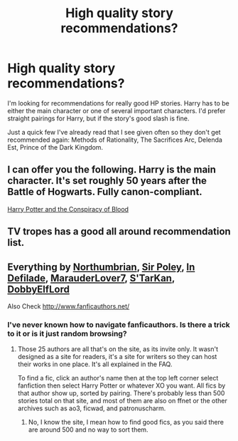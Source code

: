 #+TITLE: High quality story recommendations?

* High quality story recommendations?
:PROPERTIES:
:Author: onlytoask
:Score: 5
:DateUnix: 1411459059.0
:DateShort: 2014-Sep-23
:FlairText: Request
:END:
I'm looking for recommendations for really good HP stories. Harry has to be either the main character or one of several important characters. I'd prefer straight pairings for Harry, but if the story's good slash is fine.

Just a quick few I've already read that I see given often so they don't get recommended again: Methods of Rationality, The Sacrifices Arc, Delenda Est, Prince of the Dark Kingdom.


** I can offer you the following. Harry is the main character. It's set roughly 50 years after the Battle of Hogwarts. Fully canon-compliant.

[[http://www.harrypotterfanfiction.com/viewstory.php?psid=305303][Harry Potter and the Conspiracy of Blood]]
:PROPERTIES:
:Author: cambangst
:Score: 3
:DateUnix: 1411490436.0
:DateShort: 2014-Sep-23
:END:


** TV tropes has a good all around recommendation list.
:PROPERTIES:
:Author: Imborednow
:Score: 1
:DateUnix: 1411677423.0
:DateShort: 2014-Sep-26
:END:


** Everything by [[https://www.fanfiction.net/u/2132422/Northumbrian][Northumbrian]], [[https://www.fanfiction.net/u/3989854/Sir-Poley][Sir Poley]], [[https://www.fanfiction.net/u/4005092/In-Defilade][In Defilade]], [[https://www.fanfiction.net/u/4684913/MarauderLover7][MarauderLover7]], [[https://www.fanfiction.net/u/884184/S-TarKan][S'TarKan]], [[https://www.fanfiction.net/u/1077111/DobbyElfLord][DobbyElfLord]]

Also Check [[http://www.fanficauthors.net/]]
:PROPERTIES:
:Author: Notosk
:Score: 1
:DateUnix: 1411467631.0
:DateShort: 2014-Sep-23
:END:

*** I've never known how to navigate fanficauthors. Is there a trick to it or is it just random browsing?
:PROPERTIES:
:Score: 3
:DateUnix: 1411471308.0
:DateShort: 2014-Sep-23
:END:

**** Those 25 authors are all that's on the site, as its invite only. It wasn't designed as a site for readers, it's a site for writers so they can host their works in one place. It's all explained in the FAQ.

To find a fic, click an author's name then at the top left corner select fanfiction then select Harry Potter or whatever XO you want. All fics by that author show up, sorted by pairing. There's probably less than 500 stories total on that site, and most of them are also on ffnet or the other archives such as ao3, ficwad, and patronuscharm.
:PROPERTIES:
:Score: 1
:DateUnix: 1411512269.0
:DateShort: 2014-Sep-24
:END:

***** No, I know the site, I mean how to find good fics, as you said there are around 500 and no way to sort them.
:PROPERTIES:
:Score: 2
:DateUnix: 1411562963.0
:DateShort: 2014-Sep-24
:END:
